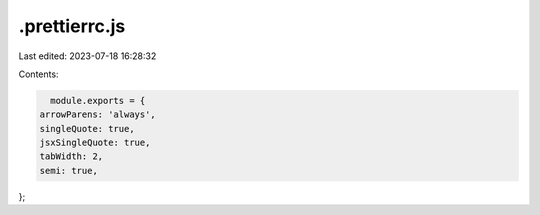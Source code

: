 .prettierrc.js
==============

Last edited: 2023-07-18 16:28:32

Contents:

.. code-block:: js

    module.exports = {
  arrowParens: 'always',
  singleQuote: true,
  jsxSingleQuote: true,
  tabWidth: 2,
  semi: true,
};


